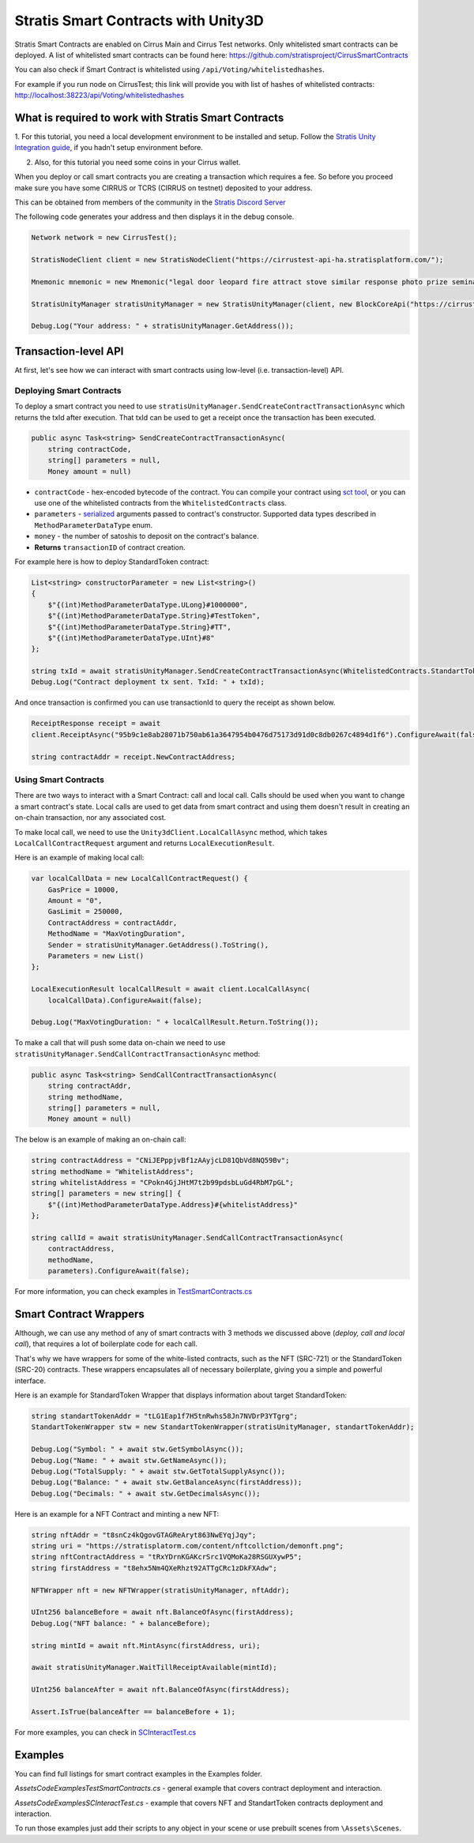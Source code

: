 ====================================
Stratis Smart Contracts with Unity3D
====================================

Stratis Smart Contracts are enabled on Cirrus Main and Cirrus Test
networks. Only whitelisted smart contracts can be deployed. A list of
whitelisted smart contracts can be found here:
https://github.com/stratisproject/CirrusSmartContracts

You can also check if Smart Contract is whitelisted using
``/api/Voting/whitelistedhashes``. 

For example if you run node on CirrusTest; this link will provide you with list of hashes of whitelisted
contracts: http://localhost:38223/api/Voting/whitelistedhashes

What is required to work with Stratis Smart Contracts
=====================================================

1. For this tutorial, you need a local development environment to be installed and setup.
Follow the `Stratis Unity Integration guide <https://academy.stratisplatform.com/Developer%20Resources/Unity3D/Integration/unitytutorial.html>`_, if you hadn't setup environment before.

2. Also, for this tutorial you need some coins in your Cirrus wallet.

When you deploy or call smart contracts you are creating a transaction which
requires a fee. So before you proceed make sure you have some CIRRUS or
TCRS (CIRRUS on testnet) deposited to your address.

This can be obtained from members of the community in the `Stratis Discord Server <https://discord.gg/P5ZsX37M4X>`_

The following code generates your address and then displays it in the debug
console.

.. code-block:: csharp

      Network network = new CirrusTest();

      StratisNodeClient client = new StratisNodeClient("https://cirrustest-api-ha.stratisplatform.com/");

      Mnemonic mnemonic = new Mnemonic("legal door leopard fire attract stove similar response photo prize seminar frown", Wordlist.English);

      StratisUnityManager stratisUnityManager = new StratisUnityManager(client, new BlockCoreApi("https://cirrustestindexer.stratisnetwork.com/api/"), network, mnemonic);

      Debug.Log("Your address: " + stratisUnityManager.GetAddress());


Transaction-level API
=====================

At first, let's see how we can interact with smart contracts using low-level (i.e. transaction-level) API.

Deploying Smart Contracts
-------------------------

To deploy a smart contract you need to use ``stratisUnityManager.SendCreateContractTransactionAsync`` which returns the txId after execution. That txId can be used to get a receipt once the transaction has been executed. 

.. code-block:: csharp

    public async Task<string> SendCreateContractTransactionAsync(
        string contractCode, 
        string[] parameters = null,
        Money amount = null)

* 
  ``contractCode`` - hex-encoded bytecode of the contract. You can compile your contract using `sct tool <https://academy.stratisplatform.com/Architecture%20Reference/SmartContracts/working-with-contracts.html#compiling-a-contract>`_\ , 
  or you can use one of the whitelisted contracts from the ``WhitelistedContracts`` class.

* 
  ``parameters`` - `serialized <https://academy.stratisplatform.com/Architecture%20Reference/SmartContracts/working-with-contracts.html#parameter-serialization>`_ arguments passed to contract's constructor.
  Supported data types described in ``MethodParameterDataType`` enum.

* 
  ``money`` - the number of satoshis to deposit on the contract's balance.

* 
  **Returns**  ``transactionID`` of contract creation.


For example here is how to deploy StandardToken contract: 

.. code-block:: csharp

        List<string> constructorParameter = new List<string>()
        {
            $"{(int)MethodParameterDataType.ULong}#1000000",
            $"{(int)MethodParameterDataType.String}#TestToken",
            $"{(int)MethodParameterDataType.String}#TT",
            $"{(int)MethodParameterDataType.UInt}#8"
        };

        string txId = await stratisUnityManager.SendCreateContractTransactionAsync(WhitelistedContracts.StandartTokenContract.ByteCode, constructorParameter.ToArray(), 0).ConfigureAwait(false);
        Debug.Log("Contract deployment tx sent. TxId: " + txId);

And once transaction is confirmed you can use transactionId to query the receipt as shown below.

.. code-block:: csharp

    ReceiptResponse receipt = await
    client.ReceiptAsync("95b9c1e8ab28071b750ab61a3647954b0476d75173d91d0c8db0267c4894d1f6").ConfigureAwait(false);

    string contractAddr = receipt.NewContractAddress;

Using Smart Contracts
---------------------

There are two ways to interact with a Smart Contract: call and local call. Calls should be used when you want to change a smart contract's state. Local calls are used to get data from smart contract and using them doesn't result in creating an on-chain transaction, nor any associated cost. 

To make local call, we need to use the ``Unity3dClient.LocalCallAsync`` method, which takes ``LocalCallContractRequest`` argument and returns ``LocalExecutionResult``.

Here is an example of making local call: 

.. code-block:: csharp

    var localCallData = new LocalCallContractRequest() { 
        GasPrice = 10000,
        Amount = "0", 
        GasLimit = 250000, 
        ContractAddress = contractAddr,
        MethodName = "MaxVotingDuration", 
        Sender = stratisUnityManager.GetAddress().ToString(), 
        Parameters = new List() 
    };

    LocalExecutionResult localCallResult = await client.LocalCallAsync(
        localCallData).ConfigureAwait(false);

    Debug.Log("MaxVotingDuration: " + localCallResult.Return.ToString());

To make a call that will push some data on-chain we need to use ``stratisUnityManager.SendCallContractTransactionAsync`` method:

.. code-block:: csharp

    public async Task<string> SendCallContractTransactionAsync(
        string contractAddr, 
        string methodName, 
        string[] parameters = null, 
        Money amount = null)

The below is an example of making an on-chain call: 

.. code-block:: csharp
    
    string contractAddress = "CNiJEPppjvBf1zAAyjcLD81QbVd8NQ59Bv";
    string methodName = "WhitelistAddress";
    string whitelistAddress = "CPokn4GjJHtM7t2b99pdsbLuGd4RbM7pGL";
    string[] parameters = new string[] {
        $"{(int)MethodParameterDataType.Address}#{whitelistAddress}"
    };

    string callId = await stratisUnityManager.SendCallContractTransactionAsync(
        contractAddress, 
        methodName, 
        parameters).ConfigureAwait(false);

For more information, you can check examples in `TestSmartContracts.cs <https://github.com/stratisproject/Unity3dIntegration/blob/main/Src/StratisUnity3d/Assets/Code/Examples/TestSmartContracts.cs>`_

Smart Contract Wrappers
=======================

Although, we can use any method of any of smart contracts with 3 methods we discussed above (*deploy, call and local call*), 
that requires a lot of boilerplate code for each call.

That's why we have wrappers for some of the white-listed contracts, such as the NFT (SRC-721) or the StandardToken (SRC-20) contracts.
These wrappers encapsulates all of necessary boilerplate, giving you a simple and powerful interface.

Here is an example for StandardToken Wrapper that displays information about target StandardToken: 

.. code-block:: csharp

    string standartTokenAddr = "tLG1Eap1f7H5tnRwhs58Jn7NVDrP3YTgrg";
    StandartTokenWrapper stw = new StandartTokenWrapper(stratisUnityManager, standartTokenAddr);

    Debug.Log("Symbol: " + await stw.GetSymbolAsync()); 
    Debug.Log("Name: " + await stw.GetNameAsync()); 
    Debug.Log("TotalSupply: " + await stw.GetTotalSupplyAsync()); 
    Debug.Log("Balance: " + await stw.GetBalanceAsync(firstAddress)); 
    Debug.Log("Decimals: " + await stw.GetDecimalsAsync());

Here is an example for a NFT Contract and minting a new NFT: 

.. code-block:: csharp

    string nftAddr = "t8snCz4kQgovGTAGReAryt863NwEYqjJqy";
    string uri = "https://stratisplatorm.com/content/nftcollction/demonft.png";
    string nftContractAddress = "tRxYDrnKGAKcrSrc1VQMoKa28RSGUXywP5"; 
    string firstAddress = "t8ehx5Nm4QXeRhzt92ATTgCRc1zDkFXAdw";

    NFTWrapper nft = new NFTWrapper(stratisUnityManager, nftAddr);

    UInt256 balanceBefore = await nft.BalanceOfAsync(firstAddress);
    Debug.Log("NFT balance: " + balanceBefore);

    string mintId = await nft.MintAsync(firstAddress, uri);

    await stratisUnityManager.WaitTillReceiptAvailable(mintId);

    UInt256 balanceAfter = await nft.BalanceOfAsync(firstAddress);

    Assert.IsTrue(balanceAfter == balanceBefore + 1); 

For more examples, you can check in `SCInteractTest.cs <https://github.com/stratisproject/Unity3dIntegration/blob/main/Src/StratisUnity3d/Assets/Code/Examples/SCInteractTest.cs>`_

Examples
========

You can find full listings for smart contract examples in the Examples
folder.

`\Assets\Code\Examples\TestSmartContracts.cs` - general example that
covers contract deployment and interaction.

`\Assets\Code\Examples\SCInteractTest.cs` - example that covers NFT
and StandartToken contracts deployment and interaction.

To run those examples just add their scripts to any object in your scene
or use prebuilt scenes from ``\Assets\Scenes``.
